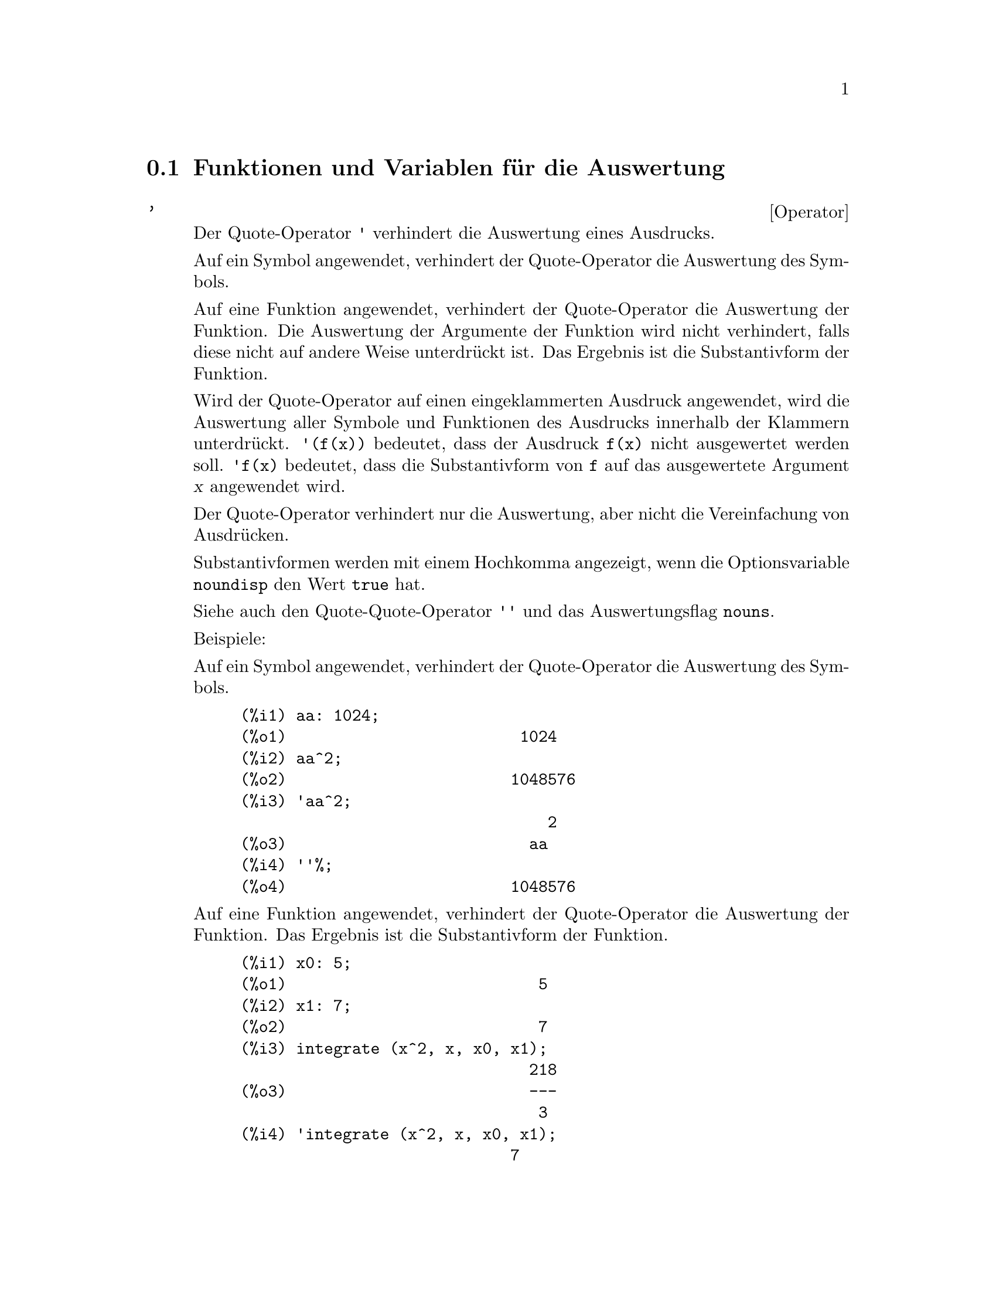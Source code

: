 @c -----------------------------------------------------------------------------
@c File     : Evaluation.de.texi
@c License  : GNU General Public License (GPL)
@c Language : German
@c Date     : 17.10.2010
@c 
@c This file is part of Maxima -- GPL CAS based on DOE-MACSYMA
@c -----------------------------------------------------------------------------

@menu
* Funktionen und Variablen f@"ur die Auswertung::
@end menu

@c -----------------------------------------------------------------------------
@node Funktionen und Variablen f@"ur die Auswertung, , Auswertung, Top
@section Funktionen und Variablen f@"ur die Auswertung

@c --- 09.10.2010 DK -----------------------------------------------------------
@deffn {Operator} '
@ifinfo
@fnindex Quote-Operator
@end ifinfo

@c The single quote operator @code{'} prevents evaluation.

Der Quote-Operator @code{'} verhindert die Auswertung eines Ausdrucks.

@c Applied to a symbol, the single quote prevents evaluation of the symbol.

Auf ein Symbol angewendet, verhindert der Quote-Operator die Auswertung des 
Symbols.

@c Applied to a function call, the single quote prevents evaluation of the 
@c function call, although the arguments of the function are still evaluated 
@c (if evaluation is not otherwise prevented). The result is the noun form of 
@c the function call.

Auf eine Funktion angewendet, verhindert der Quote-Operator die Auswertung der
Funktion. Die Auswertung der Argumente der Funktion wird nicht verhindert, 
falls diese nicht auf andere Weise unterdr@"uckt ist. Das Ergebnis ist die 
Substantivform der Funktion.

@c Applied to a parenthesized expression, the single quote prevents evaluation 
@c of all symbols and function calls in the expression.
@c @c DUNNO IF THESE EXAMPLES ARE STILL NEEDED -- COVERED BY ITEMS UNDER 
@c @c "Examples"
@c E.g., @code{'(f(x))} means do not evaluate the expression @code{f(x)}.
@c @code{'f(x)} (with the single quote applied to @code{f} instead of 
@c @code{f(x)}) means return the noun form of @code{f} applied to @code{[x]}.

Wird der Quote-Operator auf einen eingeklammerten Ausdruck angewendet, wird die
Auswertung aller Symbole und Funktionen des Ausdrucks innerhalb der Klammern
unterdr@"uckt. @code{'(f(x))} bedeutet, dass der Ausdruck @code{f(x)} nicht
ausgewertet werden soll. @code{'f(x)} bedeutet, dass die Substantivform von 
@code{f} auf das ausgewertete Argument @var{x} angewendet wird.

@c The single quote does not prevent simplification.

Der Quote-Operator verhindert nur die Auswertung, aber nicht die Vereinfachung 
von Ausdr@"ucken.

@c When the global flag @code{noundisp} is @code{true}, nouns display with a 
@c single quote. This switch is always @code{true} when displaying function 
@c definitions.

Substantivformen werden mit einem Hochkomma angezeigt, wenn die Optionsvariable 
@code{noundisp} den Wert @code{true} hat.

@c See also the quote-quote operator @code{''} and @code{nouns}.

Siehe auch den Quote-Quote-Operator @code{''} und das Auswertungsflag 
@code{nouns}.

Beispiele:

@c Applied to a symbol, the single quote prevents evaluation of the symbol.

Auf ein Symbol angewendet, verhindert der Quote-Operator die Auswertung des
Symbols.

@c ===beg===
@c aa: 1024;
@c aa^2;
@c 'aa^2;
@c ''%;
@c ===end===
@example
(%i1) aa: 1024;
(%o1)                         1024
(%i2) aa^2;
(%o2)                        1048576
(%i3) 'aa^2;
                                 2
(%o3)                          aa
(%i4) ''%;
(%o4)                        1048576
@end example

@c Applied to a function call, the single quote prevents evaluation of the 
@c function call. The result is the noun form of the function call.

Auf eine Funktion angewendet, verhindert der Quote-Operator die Auswertung der
Funktion. Das Ergebnis ist die Substantivform der Funktion.

@c ===beg===
@c x0: 5;
@c x1: 7;
@c integrate (x^2, x, x0, x1);
@c 'integrate (x^2, x, x0, x1);
@c %, nouns;
@c ===end===
@example
(%i1) x0: 5;
(%o1)                           5
(%i2) x1: 7;
(%o2)                           7
(%i3) integrate (x^2, x, x0, x1);
                               218
(%o3)                          ---
                                3
(%i4) 'integrate (x^2, x, x0, x1);
                             7
                            /
                            [   2
(%o4)                       I  x  dx
                            ]
                            /
                             5
(%i5) %, nouns;
                               218
(%o5)                          ---
                                3
@end example

@c Applied to a parenthesized expression, the single quote prevents evaluation 
@c of all symbols and function calls in the expression.

Wird der Quote-Operator auf einen eingeklammerten Ausdruck angewendet, wird die
Auswertung aller Symbole und Funktionen innerhalb der Klammern verhindert.

@c ===beg===
@c aa: 1024;
@c bb: 19;
@c sqrt(aa) + bb;
@c '(sqrt(aa) + bb);
@c ''%;
@c ===end===
@example
(%i1) aa: 1024;
(%o1)                         1024
(%i2) bb: 19;
(%o2)                          19
(%i3) sqrt(aa) + bb;
(%o3)                          51
(%i4) '(sqrt(aa) + bb);
(%o4)                     bb + sqrt(aa)
(%i5) ''%;
(%o5)                          51
@end example

@c The single quote does not prevent simplification.

Der Quot-Operator verhindert nicht die Vereinfachung von Ausdr@"ucken.

@c ===beg===
@c sin (17 * %pi) + cos (17 * %pi);
@c '(sin (17 * %pi) + cos (17 * %pi));
@c ===end===
@example
(%i1) sin (17 * %pi) + cos (17 * %pi);
(%o1)                          - 1
(%i2) '(sin (17 * %pi) + cos (17 * %pi));
(%o2)                          - 1
@end example

@c Maxima considers floating point operations by its in-built mathematical 
@c functions to be a simplification.

Maxima f@"uhrt Gleitkommarechnungen als eine Vereinfachung aus.

@c ===beg===
@c sin(1.0);
@c '(sin(1.0));
@c ===end===
@example
(%i1) sin(1.0);
(%o1)                          .8414709848078965
(%i2) '(sin(1.0));
(%o2)                          .8414709848078965
@end example

@c @opencatbox
@c @category{Auswertung} @category{Operatoren}
@c @closecatbox
@end deffn

@c --- 09.10.2010 DK -----------------------------------------------------------
@deffn {Operator} ''
@ifinfo
@fnindex Quote-Quote-Operator
@end ifinfo

@c The quote-quote operator @code{'@w{}'} (two single quote marks) modifies 
@c evaluation in input expressions.

Der Quote-Quote-Operator @code{'@w{}'} (zwei Hochkommata) modifiziert die 
Auswertung von Ausdr@"ucken, die von der Eingabe gelesen werden.

@c Applied to a general expression @var{expr}, quote-quote causes the value of 
@c @var{expr} to be substituted for @var{expr} in the input expression.

Wird der Quote-Quote-Operator auf einen allgemeinen Ausdruck @var{expr}
angewendet, wird der Ausdruck @var{expr} durch seinen Wert ersetzt.

@c Applied to the operator of an expression, quote-quote changes the operator 
@c from a noun to a verb (if it is not already a verb).

Wird der Quote-Quote-Operator auf den Operator eines Ausdruckes angewendet,
@"andert sich der Operator, wenn er in seiner Substantivform vorliegt, in die 
Verbform.

@c The quote-quote operator is applied by the input parser; it is not stored as 
@c part of a parsed input expression. The quote-quote operator is always applied
@c as soon as it is parsed, and cannot be quoted. Thus quote-quote causes 
@c evaluation when evaluation is otherwise suppressed, such as in function 
@c definitions, lambda expressions, and expressions quoted by single quote 
@c @code{'}.

Der Quote-Quote-Operator wird vom Parser, der die Eingabe liest, sofort 
angewendet und nicht im eingelesen Ausdruck gespeichert. Daher kann die 
Auswertung des Quote-Quote-Operators nicht durch einen weiteren Quote-Operator 
verhindert werden. Der Quote-Quote-Operator f@"uhrt zur Auswertung von
Ausdr@"ucken, deren Auswertung unterdr@"uckt ist. Das ist der Fall f@"ur 
Funktionsdefinitionen, Lambda-Ausdr@"ucke und Ausdr@"ucke, deren Auswertung
durch den Quote-Operator verhindert wurde.

@c Quote-quote is recognized by @code{batch} and @code{load}.

Der Quote-Quote-Operator wird von den Befehlen @code{batch} und @code{load} 
erkannt.

@c See also the single-quote operator @code{'} and @code{nouns}.

Siehe auch den Quote-Operator @code{'} und das Auswertungsflag @code{nouns}

Beispiele:

@c Applied to a general expression @var{expr}, quote-quote causes the value of 
@c @var{expr} to be substituted for @var{expr} in the input expression.

Wird der Quote-Quote-Operator auf einen Ausdruck @var{expr} angewendet, wird 
der Wert von @var{expr} in den Ausdruck eingesetzt.

@c ===beg===
@c expand ((a + b)^3);
@c [_, ''_];
@c [%i1, ''%i1];
@c [aa : cc, bb : dd, cc : 17, dd : 29];
@c foo_1 (x) := aa - bb * x;
@c foo_1 (10);
@c ''%;
@c ''(foo_1 (10));
@c foo_2 (x) := ''aa - ''bb * x;
@c foo_2 (10);
@c [x0 : x1, x1 : x2, x2 : x3];
@c x0;
@c ''x0;
@c '' ''x0;
@c ===end===
@example
(%i1) expand ((a + b)^3);
                     3        2      2      3
(%o1)               b  + 3 a b  + 3 a  b + a
(%i2) [_, ''_];
                         3    3        2      2      3
(%o2)     [expand((b + a) ), b  + 3 a b  + 3 a  b + a ]
(%i3) [%i1, ''%i1];
                         3    3        2      2      3
(%o3)     [expand((b + a) ), b  + 3 a b  + 3 a  b + a ]
(%i4) [aa : cc, bb : dd, cc : 17, dd : 29];
(%o4)                   [cc, dd, 17, 29]
(%i5) foo_1 (x) := aa - bb * x;
(%o5)                 foo_1(x) := aa - bb x
(%i6) foo_1 (10);
(%o6)                      cc - 10 dd
(%i7) ''%;
(%o7)                         - 273
(%i8) ''(foo_1 (10));
(%o8)                         - 273
(%i9) foo_2 (x) := ''aa - ''bb * x;
(%o9)                 foo_2(x) := cc - dd x
(%i10) foo_2 (10);
(%o10)                        - 273
(%i11) [x0 : x1, x1 : x2, x2 : x3];
(%o11)                    [x1, x2, x3]
(%i12) x0;
(%o12)                         x1
(%i13) ''x0;
(%o13)                         x2
(%i14) '' ''x0;
(%o14)                         x3
@end example

@c Applied to the operator of an expression, quote-quote changes the operator 
@c from a noun to a verb (if it is not already a verb).

Wird der Quote-Quote-Operator auf den Operator in einem Ausdruck angewendet,
@"andert sich der Operator von seiner Substantivform in die Verbform.

@c ===beg==
@c declare (foo, noun);
@c foo (x) := x - 1729;
@c foo (100);
@c ''foo (100);
@c ===end==
@example
(%i1) declare (foo, noun);
(%o1)                         done
(%i2) foo (x) := x - 1729;
(%o2)                 ''foo(x) := x - 1729
(%i3) foo (100);
(%o3)                       foo(100)
(%i4) ''foo (100);
(%o4)                        - 1629
@end example

@c The quote-quote operator is applied by the input parser; it is not stored as 
@c part of a parsed input expression.

Der Quote-Quote-Operator wird vom Parser sofort auf den eingelesenen Ausdruck 
angewendet und ist nicht Teil eines Maxima-Ausdrucks.

@c ===beg===
@c [aa : bb, cc : dd, bb : 1234, dd : 5678];
@c aa + cc;
@c display (_, op (_), args (_));
@c ''(aa + cc);
@c display (_, op (_), args (_));
@c ===end===
@example
(%i1) [aa : bb, cc : dd, bb : 1234, dd : 5678];
(%o1)                 [bb, dd, 1234, 5678]
(%i2) aa + cc;
(%o2)                        dd + bb
(%i3) display (_, op (_), args (_));
                           _ = cc + aa

                         op(cc + aa) = +

                    args(cc + aa) = [cc, aa]

(%o3)                         done
(%i4) ''(aa + cc);
(%o4)                         6912
(%i5) display (_, op (_), args (_));
                           _ = dd + bb

                         op(dd + bb) = +

                    args(dd + bb) = [dd, bb]

(%o5)                         done
@end example

@c Quote-quote causes evaluation when evaluation is otherwise suppressed, such 
@c as in function definitions, lambda expressions, and expressions quoted by 
@c single quote @code{'}.

Der Quote-Quote-Operator verursacht die Auswertung von Ausdr@"ucken, deren
Auswertung auf andere Art unterdr@"uckt ist wie in Funktionsdefinitionen,
Lambda-Ausdr@"ucken und Ausdr@"ucken, auf die der Quote-Operator angewendet
wurde.

@c ===beg===
@c foo_1a (x) := ''(integrate (log (x), x));
@c foo_1b (x) := integrate (log (x), x);
@c dispfun (foo_1a, foo_1b);
@c integrate (log (x), x);
@c foo_2a (x) := ''%;
@c foo_2b (x) := %;
@c dispfun (foo_2a, foo_2b);
@c F : lambda ([u], diff (sin (u), u));
@c G : lambda ([u], ''(diff (sin (u), u)));
@c '(sum (a[k], k, 1, 3) + sum (b[k], k, 1, 3));
@c '(''(sum (a[k], k, 1, 3)) + ''(sum (b[k], k, 1, 3)));
@c ===end===
@example
(%i1) foo_1a (x) := ''(integrate (log (x), x));
(%o1)               foo_1a(x) := x log(x) - x
(%i2) foo_1b (x) := integrate (log (x), x);
(%o2)           foo_1b(x) := integrate(log(x), x)
(%i3) dispfun (foo_1a, foo_1b);
(%t3)               foo_1a(x) := x log(x) - x

(%t4)           foo_1b(x) := integrate(log(x), x)

(%o4)                      [%t3, %t4]
(%i4) integrate (log (x), x);
(%o4)                     x log(x) - x
(%i5) foo_2a (x) := ''%;
(%o5)               foo_2a(x) := x log(x) - x
(%i6) foo_2b (x) := %;
(%o6)                    foo_2b(x) := %
(%i7) dispfun (foo_2a, foo_2b);
(%t7)               foo_2a(x) := x log(x) - x

(%t8)                    foo_2b(x) := %

(%o8)                      [%t7, %t8]
(%i8) F : lambda ([u], diff (sin (u), u));
(%o8)             lambda([u], diff(sin(u), u))
(%i9) G : lambda ([u], ''(diff (sin (u), u)));
(%o9)                  lambda([u], cos(u))
(%i10) '(sum (a[k], k, 1, 3) + sum (b[k], k, 1, 3));
(%o10)         sum(b , k, 1, 3) + sum(a , k, 1, 3)
                    k                  k
(%i11) '(''(sum (a[k], k, 1, 3)) + ''(sum (b[k], k, 1, 3)));
(%o11)             b  + a  + b  + a  + b  + a
                    3    3    2    2    1    1
@end example

@c @opencatbox
@c @category{Auswertung} @category{Operatoren}
@c @closecatbox
@end deffn

@c --- 17.10.2010 DK -----------------------------------------------------------
@deffn {Function} ev (@var{expr}, @var{arg_1}, ..., @var{arg_n})

@c Evaluates the expression @var{expr} in the environment specified by the 
@c arguments @var{arg_1}, ..., @var{arg_n}. The arguments are switches (Boolean
@c flags), assignments, equations, and functions. @code{ev} returns the result 
@c (another expression) of the evaluation.

Wertet den Ausdruck @var{expr} in einer Umgebung aus, die durch die Argumente
@var{arg_1}, ..., @var{arg_n} spezifiert wird. Die Argumente sind 
Optionsvariablen (Boolsche Variablen), Zuweisungen, Gleichungen und Funktionen. 
@code{ev} gibt das Ergebnis der Auswertung zur@"uck.

@c The evaluation is carried out in steps, as follows.

Die Auswertung wird in den folgenden Schritten durchgef@"uhrt:

@enumerate

@c First the environment is set up by scanning the arguments which may
@c be any or all of the following.

@item
Zuerst wird die Umgebung gesetzt. Dazu werden die Argumente @var{arg_1}, ..., 
@var{arg_n} ausgewertet. Folgende Argumente sind m@"oglich:

@c @code{simp} causes @var{expr} to be simplified regardless of the setting of 
@c the switch @code{simp} which inhibits simplification if @code{false}.

@itemize @bullet
@item
@code{simp} bewirkt, dass der Ausdruck @var{expr} vereinfacht wird. Der Wert 
der globalen Optionsvariablen @var{simp} wird dabei ignoriert. Der Ausdruck wird
also auch vereinfacht, wenn das globale Flag @var{simp} den Wert @code{false} 
hat.

@c @code{noeval} supresses the evaluation phase of @code{ev} (see step (4) 
@c below). This is useful in conjunction with the other switches and in causing
@c @var{expr} to be resimplified without being reevaluated.

@item
@code{noeval} unterdr@"uckt die Auswertungphase der Funktion @code{ev} (siehe 
Schritt (4) unten). Dies ist n@"utzlich im Zusammenhang mit anderen Flags und um 
einen Ausdruck @var{expr} erneuert zu vereinfachen, ohne dass dieser ausgewertet 
wird.

@c @code{nouns} causes the evaluation of noun forms
@c (typically unevaluated functions such as @code{'integrate} or @code{'diff})
@c in @var{expr}.

@item
@code{nouns} bewirkt die Auswertung von Substantivformen. Solche 
Substantivformen sind typischerweise nicht ausgewertete Funktionen wie 
@code{'integrate} oder @code{'diff}, die im Ausdruck @var{expr} enthalten sind.

@c @code{expand} causes expansion.

@item
@code{expand} bewirkt die Expansion des Ausdruckes.

@c @code{expand (@var{m}, @var{n})} causes expansion, setting the values of 
@c @code{maxposex} and @code{maxnegex} to @var{m} and @var{n} respectively.

@item
@code{expand} (@var{m}, @var{n}) bewirkt die Expansion, wobei den 
Optionsvariablen @code{maxposex} und @code{maxnegex} die Werte der Argumente 
@var{m} und @var{n} zugewiesen werden.

@c @code{detout} causes any matrix inverses computed in @var{expr} to have 
@c their determinant kept outside of the inverse rather than dividing through
@c each element.

@item
@code{detout} bewirkt, dass bei der Berechnung von Inversen von Matrizen, die im
Ausdruck @var{expr} enthalten sind, Determinaten den Matrizen vorangestellt 
und nicht elementweise in die Matrize herein multipliziert werden.

@c @code{diff} causes all differentiations indicated in @var{expr} to be 
@c performed.

@item
@code{diff} bewirkt, dass alle Ableitungen ausgef@"uhrt werden, die im Ausdruck 
@var{expr} enhalten sind.

@c @code{derivlist (@var{x}, @var{y}, @var{z}, ...)} causes only 
@c differentiations with respect to the indicated variables.

@item
@code{derivlist (@var{x}, @var{y}, @var{z}, ...)} bewirkt, dass nur die
Ableitungen bez@"uglich der angegebenen Variablen @var{x}, @var{y}, @var{z}, ... 
ausgef@"uhrt werden.

@c @code{risch} causes integrals in @var{expr} to be evaluated using the Risch
@c algorithm. See @code{risch}. The standard integration routine is invoked when
@c using the special symbol @code{nouns}.

@item
@code{risch} bewirkt das Integral in @var{expr} mit dem Risch-Algorithmus
berechnet werden. Siehe @code{risch}. Wird @code{nouns} benutzt, wird der
Standardalgorithmus f@"ur Integrale verwendet.

@c @code{float} causes non-integral rational numbers to be converted to floating
@c point.

@item
@code{float} bewirkt, dass rationale Zahlen in Gleitkommazahlen konvertiert 
werden.

@c @code{numer} causes some mathematical functions (including exponentiation)
@c with numerical arguments to be evaluated in floating point.  It causes
@c variables in @var{expr} which have been given numervals to be replaced by
@c their values.  It also sets the @code{float} switch on.

@item
@code{numer} bewirkt, dass mathematische Funktionen mit numerischen Argumenten 
ein Ergebnis in Gleitkommazahlen liefern. Variable in @code{expr}, denen 
nummerische Werte zugewiesen wurden, werden durch diese ersetzt. Die Option 
@code{float} wird zus@"atzlich wirksam.

@c @code{pred} causes predicates (expressions which evaluate to @code{true} or 
@c @code{false}) to be evaluated.

@item
@code{pred} bewirkt, dass Aussagen zu @code{true} oder @code{false} ausgewertet 
werden.

@c @code{eval} causes an extra post-evaluation of @var{expr} to occur. (See 
@c step (5) below.) @code{eval} may occur multiple times. For each instance of 
@c @code{eval}, the expression is evaluated again.

@item
@code{eval} bewirkt eine zus@"atzliche Auswertung des Ausdrucks @var{expr}. 
(Siehe Schritt (5) unten). @code{eval} kann mehrfach angewendet werden. Jedes 
Auftreten von @code{eval} f@"uhrt zu einer weiteren Auswertung.

@c @code{A} where @code{A} is an atom declared to be an evaluation flag (see 
@c @code{evflag}) causes @code{A} to be bound to @code{true} during the 
@c evaluation of @var{expr}.

@item
@code{A}, wobei @code{A} ein Atom ist, das als ein Auswertungsflag (siehe
@code{evflag}) definiert wurde. W@"ahrend der Auswertung des Ausdrucks 
@var{expr} erh@"alt @code{A} den Wert @code{true}.

@c @code{V: expression} (or alternately @code{V=expression}) causes @code{V} to
@c be bound to the value of @code{expression} during the evaluation of 
@c @var{expr}.  Note that if @code{V} is a Maxima option, then @code{expression}
@c is used for its value during the evaluation of @var{expr}.  If more than one 
@c argument to @code{ev} is of this type then the binding is done in parallel.  
@c If @code{V} is a non-atomic expression then a substitution rather than a 
@c binding is performed.

@item
@code{V: expression} (oder alternativ @code{V=expression}) bewirkt, dass 
@code{V} w@"ahrend der Auswertung des Ausdrucks @var{expr} den Wert
@code{expression} erh@"alt. @code{V} kann auch eine Optionsvariable sein, die
f@"ur die Auswertung den Wert @code{expression} erh@"alt. Wenn mehr als ein 
Argument der Funktion @code{ev} @"ubergeben wird, wird die Zuweisung der Werte
parallel ausgef@"uhrt. Wenn @code{V} kein Atom ist, wird anstatt einer Zuweisung 
eine Substitution ausgef@"uhrt.

@c @code{F} where @code{F}, a function name, has been declared to be an 
@c evaluation function (see @code{evfun}) causes @code{F} to be applied to 
@c @var{expr}.

@item
@code{F}, wobei @code{F} der Name einer Funktion ist, die als eine 
Auswertungsfunktion (siehe @code{evfun}) definiert wurde. @code{F} bewirkt, 
dass die Auswertungsfunktion auf den Ausdruck @var{expr} angewendet wird.

@c Any other function names (e.g., @code{sum}) cause evaluation of occurrences
@c of those names in @var{expr} as though they were verbs.

@item
Jeder andere Funktionsname (z. B. @code{sum}) bewirkt, dass jedes Auftreten
dieser Funktion im Ausdruck @var{expr} ausgewertet wird.

@c In addition a function occurring in @var{expr} (say @code{F(x)}) may be 
@c defined locally for the purpose of this evaluation of @var{expr} by giving
@c @code{F(x) := expression} as an argument to @code{ev}.

@item
Zus@"atzlich kann f@"ur die Auswertung von @var{expr} eine lokale Funktion
@code{F(x) := expression} definiert werden.

@c If an atom not mentioned above or a subscripted variable or subscripted 
@c expression was given as an argument, it is evaluated and if the result is an 
@c equation or assignment then the indicated binding or substitution is 
@c performed.  If the result is a list then the members of the list are treated 
@c as if they were additional arguments given to @code{ev}. This permits a list 
@c of equations to be given (e.g. @code{[X=1, Y=A**2]}) or a list of names of 
@c equations (e.g., @code{[%t1, %t2]} where @code{%t1} and @code{%t2} are 
@c equations) such as that returned by @code{solve}.

@item
Wird ein Atom, eine indizierte Variable oder ein indizierter Ausdruck, der oben 
nicht genannt wurde, als Argument @"ubergeben, wird das Argument ausgewertet. 
Wenn das Ergebnis eine Gleichung oder eine Zuweisung ist, werden die 
entsprechenden Zuweisungen und Substitutionen ausgef@"uhrt. Wenn das Ergebnis 
eine Liste ist, werden die Elemente der Liste als zus@"atzliche Argumente von 
@code{ev} betrachtet. Dies erlaubt, das eine Liste mit Gleichungen (zum Beispiel
@code{[%t1, %t2]}, wobei @code{%t1} und @code{%t2} Gleichungen sind) wie sie zum
Beispiel von der Funktion @code{solve} erzeugt wird, als Argument verwendet 
werden kann.
@end itemize

@c The arguments of @code{ev} may be given in any order with the exception of
@c substitution equations which are handled in sequence, left to right, and 
@c evaluation functions which are composed, e.g., @code{ev (@var{expr}, ratsimp,
@c realpart)} is handled as @code{realpart (ratsimp (@var{expr}))}.

Die Argumente der Funktion @code{ev} k@"onnen in einer beliebigen Reihenfolge
@"ubergeben werden. Ausgenommen sind Gleichungen mit Substitutionen, die
nacheinander von links nach rechts ausgewertet werden, sowie
Auswertungsfunktionen, die verkettet werden. So wird z. B.
@code{ev (@var{expr}, ratsimp, realpart)} zu 
@code{realpart (ratsimp (@var{expr}))}.

@c The @code{simp}, @code{numer}, and @code{float} switches may also be set 
@c locally in a block, or globally in Maxima so that they will remain in effect 
@c until being reset.

Die Flags @code{simp}, @code{numer}, @code{float} und @code{pred} k@"onnen 
weiterhin lokal in einem Block oder global in Maxima gesetzt werden.

@c If @var{expr} is a canonical rational expression (CRE), then the expression 
@c returned by @code{ev} is also a CRE, provided the @code{numer} and 
@c @code{float} switches are not both @code{true}.

Ist @var{expr} ein kanonischer rationaler Ausdruck (CRE = canonical rational
expression), ist auch das Ergebnis der Funktion @code{ev} ein CRE-Ausdruck, 
falls nicht die beiden Flags @code{float} und @code{numer} den Wert 
@code{true} haben.

@c During step (1), a list is made of the non-subscripted variables appearing on
@c the left side of equations in the arguments or in the value of some arguments
@c if the value is an equation.  The variables (subscripted variables which do 
@c not have associated array functions as well as non-subscripted variables) in 
@c the expression @var{expr} are replaced by their global values, except for 
@c those appearing in this list. Usually, @var{expr} is just a label or @code{%}
@c (as in @code{%i2} in the example below), so this step simply retrieves the 
@c expression named by the label, so that @code{ev} may work on it.

@item
W@"ahrend des Schritts (1) wird eine Liste der nicht indizierten Variablen
erstellt, die auf der linken Seite von Gleichungen auftreten. Die Gleichungen
k@"onnen dabei entweder als Argument oder als Wert eines Argumentes vorliegen. 
Variablen, die nicht in dieser Liste enthalten sind, werden durch ihre globalen 
Werte ersetzt. Davon ausgenommen sind Variable, die eine Array-Funktion 
repr@"asentieren. Ist z. B. @var{expr} eine Marke wie @code{%i2} im Beispiel
unten oder die letzte Ausgabe @code{%}, so wird in diesem Schritt der globale
Wert dieser Marke eingesetzt und die Bearbeitung durch @code{ev} fortgesetzt.

@c If any substitutions are indicated by the arguments, they are carried out 
@c now.

@item
Wenn in den Argumenten Substitutionen aufgef@"uhrt sind, werden diese nun 
ausgef@"uhrt.

@c The resulting expression is then re-evaluated (unless one of the arguments 
@c was @code{noeval}) and simplified according to the arguments.  Note that any 
@c function calls in @var{expr} will be carried out after the variables in it 
@c are evaluated and that @code{ev(F(x))} thus may behave like @code{F(ev(x))}.

@item
Der resultierende Ausdruck wird erneut ausgewertet, au@ss{}er wenn @code{noeval} 
unter den Argumente ist, und vereinfacht. Die Funktionsaufrufe in @var{expr} 
werden erst ausgef@"uhrt, wenn die enthaltenden Variablen ausgewertet sind. 
Dadurch verh@"alt sich @code{ev(F(x))} wie @code{F(ev(x))}.

@c For each instance of @code{eval} in the arguments, steps (3) and (4) are 
@c repeated.

@item
Bei jedem Vorkommen von @code{eval} in den Argumenten werden die Schritte (3) 
und (4) wiederholt.
@end enumerate

Beispiele:

@c ===beg===
@c sin(x) + cos(y) + (w+1)^2 + 'diff (sin(w), w);
@c ev (%, numer, expand, diff, x=2, y=1);
@c ===end===
@example
(%i1) sin(x) + cos(y) + (w+1)^2 + 'diff (sin(w), w);
                                     d                    2
(%o1)              cos(y) + sin(x) + -- (sin(w)) + (w + 1)
                                     dw
(%i2) ev (%, numer, expand, diff, x=2, y=1);
                               2
(%o2)                cos(w) + w  + 2 w + 2.449599732693821
@end example

@c An alternate top level syntax has been provided for @code{ev}, whereby one
@c may just type in its arguments, without the @code{ev()}.  That is, one may
@c write simply

Anstatt der Anwendung der Funktion @code{ev} k@"onnen alternativ der Ausdruck
und die Argumente durch Kommata getrennt eingegeben werden

@example
@var{expr}, @var{arg_1}, ..., @var{arg_n}
@end example

@c This is not permitted as part of
@c another expression, e.g., in functions, blocks, etc.

Diese Kurzschreibweise ist jedoch als Teil eines anderen Ausdrucks, zum Beispiel
in Funktionen, Bl@"ocken, usw., nicht gestattet.

@c Notice the parallel binding process in the following example.

Im folgenden Beispiel werden die Zuweisungen parallel durchgef@"uhrt.

@example
(%i3) programmode: false;
(%o3)                                false
(%i4) x+y, x: a+y, y: 2;
(%o4)                              y + a + 2
(%i5) 2*x - 3*y = 3$
(%i6) -3*x + 2*y = -4$
(%i7) solve ([%o5, %o6]);
Solution

                                          1
(%t7)                               y = - -
                                          5

                                         6
(%t8)                                x = -
                                         5
(%o8)                            [[%t7, %t8]]
(%i8) %o6, %o8;
(%o8)                              - 4 = - 4
(%i9) x + 1/x > gamma (1/2);
                                   1
(%o9)                          x + - > sqrt(%pi)
                                   x
(%i10) %, numer, x=1/2;
(%o10)                      2.5 > 1.772453850905516
(%i11) %, pred;
(%o11)                               true
@end example

@c @opencatbox
@c @category{Auswertung}
@c @closecatbox
@end deffn

@c --- 17.10.2010 DK -----------------------------------------------------------
@defvr {Spezielles Symbol} eval

@c As an argument in a call to @code{ev (@var{expr})}, @code{eval} causes an 
@c extra evaluation of @var{expr}. See @code{ev}.

Als Argument des Kommandos @code{ev(expr),eval} bewirkt @code{eval} eine weitere
Auswertung des Ausdrucks @code{expr}.

Beispiele:

@c ===beg===
@c [a:b,b:c,c:d,d:e];
@c a;
@c ev(a);
@c ev(a),eval;
@c a,eval,eval;
@c ===end===
@example
(%i1) [a:b,b:c,c:d,d:e];
(%o1)                            [b, c, d, e]
(%i2) a;
(%o2)                                  b
(%i3) ev(a);
(%o3)                                  c
(%i4) ev(a),eval;
(%o4)                                  e
(%i5) a,eval,eval;
(%o5)                                  e
@end example

@c @opencatbox
@c @category{Auswertungsflags}
@c @closecatbox
@end defvr

@c --- 17.10.2010 DK -----------------------------------------------------------
@defvr {Eigenschaft} evflag

@c When a symbol @var{x} has the @code{evflag} property, the expressions 
@c @code{ev(@var{expr}, @var{x})} and @code{@var{expr}, @var{x}} (at the 
@c interactive prompt) are equivalent to @code{ev(@var{expr}, @var{x} = true)}.
@c That is, @var{x} is bound to @code{true} while @var{expr} is evaluated.

Wenn ein Symbol @var{x} die Eigenschaft eines Auswertungsflags besitzt, sind die
Ausdr@"ucke @code{ev(@var{expr}, @var{x})} und @code{@var{expr}, @var{x}} 
@"aquivalent zu @code{ev(@var{expr}, @var{x} = true)}. W@"ahrend der Auswertung
von @var{expr} erh@"alt also @var{x} den Wert @code{true}.

@c The expression @code{declare(@var{x}, evflag)}
@c gives the @code{evflag} property to the variable @var{x}.

Mit @code{declare(@var{x}, evflag)} wird der Variablen @var{x} die 
@code{evflag}-Eigenschaft gegeben. Mit @code{kill} oder @code{remove} kann diese
Eigenschaft wieder entfernt werden. Siehe auch @code{properties} f@"ur die 
Anzeige von Eigenschaften.

@c The flags which have the @code{evflag} property by default are the following:

Folgende Optionsvariablen haben standardm@"a@ss{}ig die 
@code{evflag}-Eigenschaft:

@c FOLLOWING LIST CONSTRUCTED FROM LIST UNDER (prog1 '(evflag properties) ...)
@c NEAR LINE 2649 OF mlisp.lisp AT PRESENT (2004/11).
@code{algebraic},
@code{cauchysum},
@code{demoivre},
@code{dotscrules},
@code{%emode},
@code{%enumer},
@code{exponentialize},
@code{exptisolate},
@code{factorflag},
@code{float},
@code{halfangles},
@code{infeval},
@code{isolate_wrt_times},
@code{keepfloat},
@code{letrat},
@code{listarith},
@code{logabs},
@code{logarc},
@code{logexpand},
@code{lognegint},
@code{lognumer},
@code{m1pbranch},
@code{numer_pbranch},
@code{programmode},
@code{radexpand},
@code{ratalgdenom},
@code{ratfac},
@code{ratmx},
@code{ratsimpexpons},
@code{simp},
@code{simpproduct},
@code{simpsum},
@code{sumexpand}, und
@code{trigexpand}.

Beispiele:

@c ===beg===
@c sin (1/2);
@c sin (1/2), float;
@c sin (1/2), float=true;
@c simp : false;
@c 1 + 1;
@c 1 + 1, simp;
@c simp : true;
@c sum (1/k^2, k, 1, inf);
@c sum (1/k^2, k, 1, inf), simpsum;
@c declare (aa, evflag);
@c if aa = true then YES else NO;
@c if aa = true then YES else NO, aa;
@c ===end===
@example
(%i1) sin (1/2);
                                 1
(%o1)                        sin(-)
                                 2
(%i2) sin (1/2), float;
(%o2)                   0.479425538604203
(%i3) sin (1/2), float=true;
(%o3)                   0.479425538604203
(%i4) simp : false;
(%o4)                         false
(%i5) 1 + 1;
(%o5)                         1 + 1
(%i6) 1 + 1, simp;
(%o6)                           2
(%i7) simp : true;
(%o7)                         true
(%i8) sum (1/k^2, k, 1, inf);
                            inf
                            ====
                            \     1
(%o8)                        >    --
                            /      2
                            ====  k
                            k = 1
(%i9) sum (1/k^2, k, 1, inf), simpsum;
                                 2
                              %pi
(%o9)                         ----
                               6
(%i10) declare (aa, evflag);
(%o10)                        done
(%i11) if aa = true then YES else NO;
(%o11)                         NO
(%i12) if aa = true then YES else NO, aa;
(%o12)                         YES
@end example

@c @opencatbox
@c @category{Auswertungsflags} @category{Vereinfachungsflags und -variable}
@c @closecatbox
@end defvr

@c --- 17.10.2010 DK -----------------------------------------------------------
@defvr {Eigenschaft} evfun

@c When a function @var{F} has the @code{evfun} property,
@c the expressions @code{ev(@var{expr}, @var{F})} and @code{@var{expr}, @var{F}}
@c (at the interactive prompt)
@c are equivalent to @code{@var{F}(ev(@var{expr}))}.

Wenn eine Funktion @var{F} die Eigenschaft @code{evfun} besitzt, sind die 
Ausdr@"ucke @code{ev(@var{expr}, @var{F})} und @code{@var{expr}, @var{F}} 
@"aquivalent zu @code{@var{F}(ev(@var{expr}))}.

@c If two or more @code{evfun} functions @var{F}, @var{G}, etc., are specified,
@c the functions are applied in the order that they are specified.

Zwei oder mehr @code{evfun}-Funktionen @var{F}, @var{G}, ... werden in der 
aufgef@"uhrten Reihenfolge angewendet.

@c The expression @code{declare(@var{F}, evfun)}
@c gives the @code{evfun} property to the function @var{F}.

Mit @code{declare(@var{F}, evfun)} wird der Funktion @var{F} die
@code{evfun}-Eigenschaft gegeben. Mit @code{kill} oder @code{remove} kann diese
Eigenschaft wieder entfernt werden. Siehe auch @code{properties} f@"ur die 
Anzeige von Eigenschaften.

@c The functions which have the @code{evfun} property by default are the 
@c following:

Funktionen, die standardm@"a@ss{}ig die @code{evfun}-Eigenschaft besitzen, sind:

@c FOLLOWING LIST CONSTRUCTED FROM LIST UNDER (prog1 '(evfun properties) ...)
@c NEAR LINE 2643 IN mlisp.lisp AT PRESENT (2004/11).
@code{bfloat},
@code{factor},
@code{fullratsimp},
@code{logcontract},
@code{polarform},
@code{radcan},
@code{ratexpand},
@code{ratsimp},
@code{rectform},
@code{rootscontract},
@code{trigexpand} und
@code{trigreduce}.

Beispiele:

@c ===beg===
@c x^3 - 1;
@c x^3 - 1, factor;
@c factor (x^3 - 1);
@c cos(4 * x) / sin(x)^4;
@c cos(4 * x) / sin(x)^4, trigexpand;
@c cos(4 * x) / sin(x)^4, trigexpand, ratexpand;
@c ratexpand (trigexpand (cos(4 * x) / sin(x)^4));
@c declare ([F, G], evfun);
@c (aa : bb, bb : cc, cc : dd);
@c aa;
@c aa, F;
@c F (aa);
@c F (ev (aa));
@c aa, F, G;
@c G (F (ev (aa)));
@c ===end===
@example
(%i1) x^3 - 1;
                              3
(%o1)                        x  - 1
(%i2) x^3 - 1, factor;
                                2
(%o2)                 (x - 1) (x  + x + 1)
(%i3) factor (x^3 - 1);
                                2
(%o3)                 (x - 1) (x  + x + 1)
(%i4) cos(4 * x) / sin(x)^4;
                            cos(4 x)
(%o4)                       --------
                               4
                            sin (x)
(%i5) cos(4 * x) / sin(x)^4, trigexpand;
                 4           2       2         4
              sin (x) - 6 cos (x) sin (x) + cos (x)
(%o5)         -------------------------------------
                                4
                             sin (x)
(%i6) cos(4 * x) / sin(x)^4, trigexpand, ratexpand;
                           2         4
                      6 cos (x)   cos (x)
(%o6)               - --------- + ------- + 1
                          2          4
                       sin (x)    sin (x)
(%i7) ratexpand (trigexpand (cos(4 * x) / sin(x)^4));
                           2         4
                      6 cos (x)   cos (x)
(%o7)               - --------- + ------- + 1
                          2          4
                       sin (x)    sin (x)
(%i8) declare ([F, G], evfun);
(%o8)                         done
(%i9) (aa : bb, bb : cc, cc : dd);
(%o9)                          dd
(%i10) aa;
(%o10)                         bb
(%i11) aa, F;
(%o11)                        F(cc)
(%i12) F (aa);
(%o12)                        F(bb)
(%i13) F (ev (aa));
(%o13)                        F(cc)
(%i14) aa, F, G;
(%o14)                      G(F(cc))
(%i15) G (F (ev (aa)));
(%o15)                      G(F(cc))
@end example

@c @opencatbox
@c @category{Auswertungsflags}
@c @closecatbox
@end defvr

@c --- 17.10.2010 DK -----------------------------------------------------------
@defvr {Optionsvariable} infeval

@c Enables "infinite evaluation" mode.  @code{ev} repeatedly evaluates an 
@c expression until it stops changing.  To prevent a variable, say @code{X}, 
@c from being evaluated away in this mode, simply include @code{X='X} as an 
@c argument to @code{ev}.  Of course expressions such as @code{ev (X, X=X+1, 
@c infeval)} will generate an infinite loop.

@code{infeval} bewirkt, dass @code{ev} die Auswertung eines Ausdrucks solange 
wiederholt, bis dieser sich nicht mehr @"andert. Um zu verhindern, dass eine 
Variable in diesem Modus durch die Auswertung verschwindet, kann z. B. f@"ur
eine Variable @code{x} der Ausdruck @code{x='x} als Argument von @code{ev}
einf@"ugt werden. Ausdr@"ucke wie @code{ev(x, x=x+1, infeval)} f@"uhren in
diesem Modus zu Endlosschleifen.

@c @opencatbox
@c @category{Auswertungsflags}
@c @closecatbox
@end defvr

@c --- End of file Evaluation.de.texi ------------------------------------------

